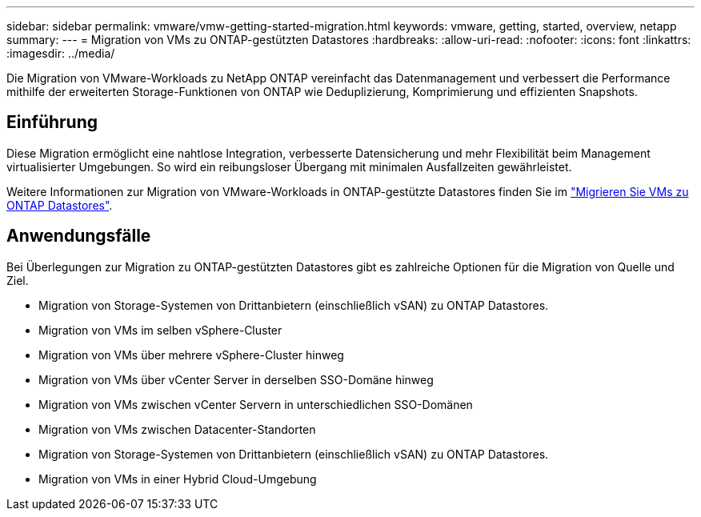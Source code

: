 ---
sidebar: sidebar 
permalink: vmware/vmw-getting-started-migration.html 
keywords: vmware, getting, started, overview, netapp 
summary:  
---
= Migration von VMs zu ONTAP-gestützten Datastores
:hardbreaks:
:allow-uri-read: 
:nofooter: 
:icons: font
:linkattrs: 
:imagesdir: ../media/


[role="lead"]
Die Migration von VMware-Workloads zu NetApp ONTAP vereinfacht das Datenmanagement und verbessert die Performance mithilfe der erweiterten Storage-Funktionen von ONTAP wie Deduplizierung, Komprimierung und effizienten Snapshots.



== Einführung

Diese Migration ermöglicht eine nahtlose Integration, verbesserte Datensicherung und mehr Flexibilität beim Management virtualisierter Umgebungen. So wird ein reibungsloser Übergang mit minimalen Ausfallzeiten gewährleistet.

Weitere Informationen zur Migration von VMware-Workloads in ONTAP-gestützte Datastores finden Sie im link:https://docs.netapp.com/us-en/netapp-solutions/vmware/migrate-vms-to-ontap-datastore.html["Migrieren Sie VMs zu ONTAP Datastores"].



== Anwendungsfälle

Bei Überlegungen zur Migration zu ONTAP-gestützten Datastores gibt es zahlreiche Optionen für die Migration von Quelle und Ziel.

* Migration von Storage-Systemen von Drittanbietern (einschließlich vSAN) zu ONTAP Datastores.
* Migration von VMs im selben vSphere-Cluster
* Migration von VMs über mehrere vSphere-Cluster hinweg
* Migration von VMs über vCenter Server in derselben SSO-Domäne hinweg
* Migration von VMs zwischen vCenter Servern in unterschiedlichen SSO-Domänen
* Migration von VMs zwischen Datacenter-Standorten
* Migration von Storage-Systemen von Drittanbietern (einschließlich vSAN) zu ONTAP Datastores.
* Migration von VMs in einer Hybrid Cloud-Umgebung

